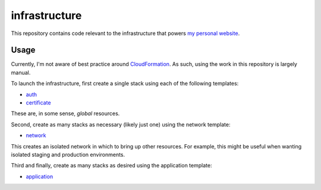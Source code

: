 infrastructure
==============

This repository contains code relevant to the infrastructure that powers `my personal website`__.

.. _jakegillespie: https://jakegillespie.me/

__ jakegillespie_

Usage
-----

Currently, I'm not aware of best practice around `CloudFormation`__. As such, using the work in this repository is largely manual.

To launch the infrastructure, first create a single stack using each of the following templates:

- auth_
- certificate_

These are, in some sense, *global* resources.

Second, create as many stacks as necessary (likely just one) using the network template:

- network_

This creates an isolated network in which to bring up other resources. For example, this might be useful when wanting isolated staging and production environments.

Third and finally, create as many stacks as desired using the application template:

- application_

.. _application: application.yml
.. _auth: auth.yml
.. _certificate: certificate.yml
.. _cf: https://aws.amazon.com/cloudformation/
.. _network: network.yml

__ cf_
